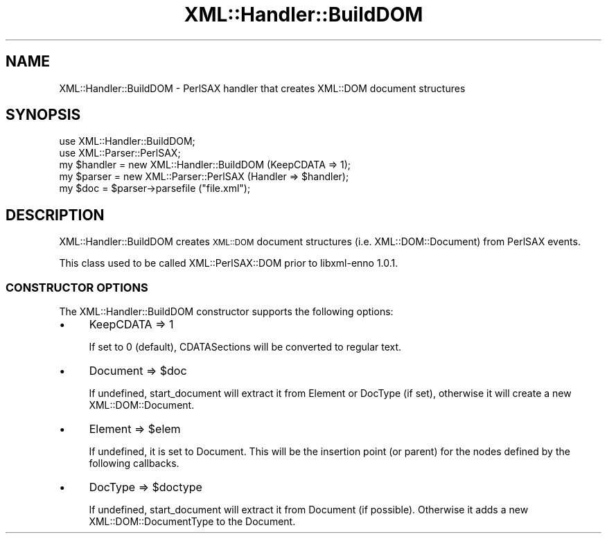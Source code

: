 .\" Automatically generated by Pod::Man 2.28 (Pod::Simple 3.29)
.\"
.\" Standard preamble:
.\" ========================================================================
.de Sp \" Vertical space (when we can't use .PP)
.if t .sp .5v
.if n .sp
..
.de Vb \" Begin verbatim text
.ft CW
.nf
.ne \\$1
..
.de Ve \" End verbatim text
.ft R
.fi
..
.\" Set up some character translations and predefined strings.  \*(-- will
.\" give an unbreakable dash, \*(PI will give pi, \*(L" will give a left
.\" double quote, and \*(R" will give a right double quote.  \*(C+ will
.\" give a nicer C++.  Capital omega is used to do unbreakable dashes and
.\" therefore won't be available.  \*(C` and \*(C' expand to `' in nroff,
.\" nothing in troff, for use with C<>.
.tr \(*W-
.ds C+ C\v'-.1v'\h'-1p'\s-2+\h'-1p'+\s0\v'.1v'\h'-1p'
.ie n \{\
.    ds -- \(*W-
.    ds PI pi
.    if (\n(.H=4u)&(1m=24u) .ds -- \(*W\h'-12u'\(*W\h'-12u'-\" diablo 10 pitch
.    if (\n(.H=4u)&(1m=20u) .ds -- \(*W\h'-12u'\(*W\h'-8u'-\"  diablo 12 pitch
.    ds L" ""
.    ds R" ""
.    ds C` ""
.    ds C' ""
'br\}
.el\{\
.    ds -- \|\(em\|
.    ds PI \(*p
.    ds L" ``
.    ds R" ''
.    ds C`
.    ds C'
'br\}
.\"
.\" Escape single quotes in literal strings from groff's Unicode transform.
.ie \n(.g .ds Aq \(aq
.el       .ds Aq '
.\"
.\" If the F register is turned on, we'll generate index entries on stderr for
.\" titles (.TH), headers (.SH), subsections (.SS), items (.Ip), and index
.\" entries marked with X<> in POD.  Of course, you'll have to process the
.\" output yourself in some meaningful fashion.
.\"
.\" Avoid warning from groff about undefined register 'F'.
.de IX
..
.nr rF 0
.if \n(.g .if rF .nr rF 1
.if (\n(rF:(\n(.g==0)) \{
.    if \nF \{
.        de IX
.        tm Index:\\$1\t\\n%\t"\\$2"
..
.        if !\nF==2 \{
.            nr % 0
.            nr F 2
.        \}
.    \}
.\}
.rr rF
.\" ========================================================================
.\"
.IX Title "XML::Handler::BuildDOM 3pm"
.TH XML::Handler::BuildDOM 3pm "2000-02-11" "perl v5.22.1" "User Contributed Perl Documentation"
.\" For nroff, turn off justification.  Always turn off hyphenation; it makes
.\" way too many mistakes in technical documents.
.if n .ad l
.nh
.SH "NAME"
XML::Handler::BuildDOM \- PerlSAX handler that creates XML::DOM document structures
.SH "SYNOPSIS"
.IX Header "SYNOPSIS"
.Vb 2
\& use XML::Handler::BuildDOM;
\& use XML::Parser::PerlSAX;
\&
\& my $handler = new XML::Handler::BuildDOM (KeepCDATA => 1);
\& my $parser = new XML::Parser::PerlSAX (Handler => $handler);
\&
\& my $doc = $parser\->parsefile ("file.xml");
.Ve
.SH "DESCRIPTION"
.IX Header "DESCRIPTION"
XML::Handler::BuildDOM creates \s-1XML::DOM\s0 document structures 
(i.e. XML::DOM::Document) from PerlSAX events.
.PP
This class used to be called XML::PerlSAX::DOM prior to libxml-enno 1.0.1.
.SS "\s-1CONSTRUCTOR OPTIONS\s0"
.IX Subsection "CONSTRUCTOR OPTIONS"
The XML::Handler::BuildDOM constructor supports the following options:
.IP "\(bu" 4
KeepCDATA => 1
.Sp
If set to 0 (default), CDATASections will be converted to regular text.
.IP "\(bu" 4
Document => \f(CW$doc\fR
.Sp
If undefined, start_document will extract it from Element or DocType (if set),
otherwise it will create a new XML::DOM::Document.
.IP "\(bu" 4
Element => \f(CW$elem\fR
.Sp
If undefined, it is set to Document. This will be the insertion point (or parent)
for the nodes defined by the following callbacks.
.IP "\(bu" 4
DocType => \f(CW$doctype\fR
.Sp
If undefined, start_document will extract it from Document (if possible).
Otherwise it adds a new XML::DOM::DocumentType to the Document.
